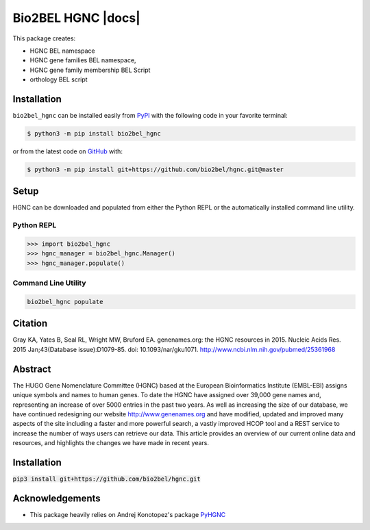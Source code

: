 Bio2BEL HGNC |build| |coverage| |docs| |zenodo|
===============================================
This package creates:

- HGNC BEL namespace
- HGNC gene families BEL namespace,
- HGNC gene family membership BEL Script
- orthology BEL script

Installation |pypi_version| |python_versions| |pypi_license|
------------------------------------------------------------
``bio2bel_hgnc`` can be installed easily from `PyPI <https://pypi.python.org/pypi/bio2bel_hgnc>`_ with the
following code in your favorite terminal:

.. code-block:: sh

    $ python3 -m pip install bio2bel_hgnc

or from the latest code on `GitHub <https://github.com/bio2bel/hgnc>`_ with:

.. code-block:: sh

    $ python3 -m pip install git+https://github.com/bio2bel/hgnc.git@master

Setup
-----
HGNC can be downloaded and populated from either the Python REPL or the automatically installed command line
utility.

Python REPL
~~~~~~~~~~~
.. code-block:: python

    >>> import bio2bel_hgnc
    >>> hgnc_manager = bio2bel_hgnc.Manager()
    >>> hgnc_manager.populate()

Command Line Utility
~~~~~~~~~~~~~~~~~~~~
.. code-block:: bash

    bio2bel_hgnc populate

Citation
--------
Gray KA, Yates B, Seal RL, Wright MW, Bruford EA. genenames.org: the HGNC resources in 2015. Nucleic Acids Res. 2015
Jan;43(Database issue):D1079-85. doi: 10.1093/nar/gku1071. http://www.ncbi.nlm.nih.gov/pubmed/25361968

Abstract
--------
The HUGO Gene Nomenclature Committee (HGNC) based at the European Bioinformatics Institute (EMBL-EBI) assigns unique
symbols and names to human genes. To date the HGNC have assigned over 39,000 gene names and, representing an increase
of over 5000 entries in the past two years. As well as increasing the size of our database, we have continued
redesigning our website http://www.genenames.org and have modified, updated and improved many aspects of the site
including a faster and more powerful search, a vastly improved HCOP tool and a REST service to increase the number of
ways users can retrieve our data. This article provides an overview of our current online data and resources, and
highlights the changes we have made in recent years.

Installation
------------
:code:`pip3 install git+https://github.com/bio2bel/hgnc.git`

Acknowledgements
----------------
- This package heavily relies on Andrej Konotopez's package `PyHGNC <https://github.com/lekono/pyhgnc>`_

.. |build| image:: https://travis-ci.org/bio2bel/hgnc.svg?branch=master
    :target: https://travis-ci.org/bio2bel/hgnc
    :alt: Build Status

.. |coverage| image:: https://codecov.io/gh/bio2bel/hgnc/coverage.svg?branch=master
    :target: https://codecov.io/gh/bio2bel/hgnc?branch=master
    :alt: Coverage Status

.. |documentation| image:: http://readthedocs.org/projects/bio2bel-hgnc/badge/?version=latest
    :target: http://bio2bel.readthedocs.io/projects/hgnc/en/latest/?badge=latest
    :alt: Documentation Status

.. |climate| image:: https://codeclimate.com/github/bio2bel/hgnc/badges/gpa.svg
    :target: https://codeclimate.com/github/bio2bel/hgnc
    :alt: Code Climate

.. |python_versions| image:: https://img.shields.io/pypi/pyversions/bio2bel_hgnc.svg
    :alt: Stable Supported Python Versions

.. |pypi_version| image:: https://img.shields.io/pypi/v/bio2bel_hgnc.svg
    :alt: Current version on PyPI

.. |pypi_license| image:: https://img.shields.io/pypi/l/bio2bel_hgnc.svg
    :alt: MIT License

.. |zenodo| image:: https://zenodo.org/badge/DOI/10.5281/zenodo.1162644.svg
    :target: https://doi.org/10.5281/zenodo.1162644
